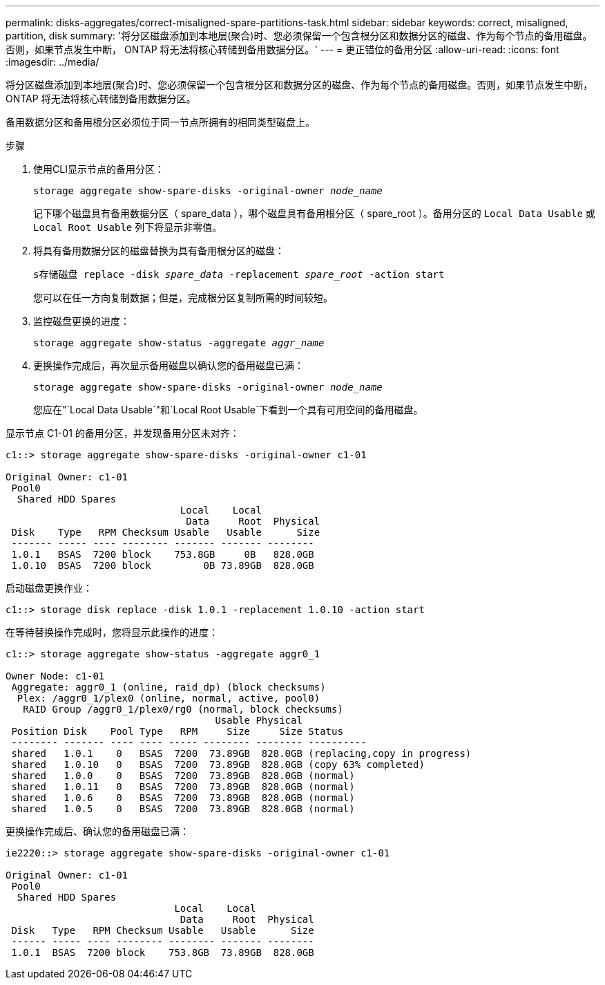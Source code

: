 ---
permalink: disks-aggregates/correct-misaligned-spare-partitions-task.html 
sidebar: sidebar 
keywords: correct, misaligned, partition, disk 
summary: '将分区磁盘添加到本地层(聚合)时、您必须保留一个包含根分区和数据分区的磁盘、作为每个节点的备用磁盘。否则，如果节点发生中断， ONTAP 将无法将核心转储到备用数据分区。' 
---
= 更正错位的备用分区
:allow-uri-read: 
:icons: font
:imagesdir: ../media/


[role="lead"]
将分区磁盘添加到本地层(聚合)时、您必须保留一个包含根分区和数据分区的磁盘、作为每个节点的备用磁盘。否则，如果节点发生中断， ONTAP 将无法将核心转储到备用数据分区。

备用数据分区和备用根分区必须位于同一节点所拥有的相同类型磁盘上。

.步骤
. 使用CLI显示节点的备用分区：
+
`storage aggregate show-spare-disks -original-owner _node_name_`

+
记下哪个磁盘具有备用数据分区（ spare_data ），哪个磁盘具有备用根分区（ spare_root ）。备用分区的 `Local Data Usable` 或 `Local Root Usable` 列下将显示非零值。

. 将具有备用数据分区的磁盘替换为具有备用根分区的磁盘：
+
`s存储磁盘 replace -disk _spare_data_ -replacement _spare_root_ -action start`

+
您可以在任一方向复制数据；但是，完成根分区复制所需的时间较短。

. 监控磁盘更换的进度：
+
`storage aggregate show-status -aggregate _aggr_name_`

. 更换操作完成后，再次显示备用磁盘以确认您的备用磁盘已满：
+
`storage aggregate show-spare-disks -original-owner _node_name_`

+
您应在"`Local Data Usable`"和`Local Root Usable`下看到一个具有可用空间的备用磁盘。



显示节点 C1-01 的备用分区，并发现备用分区未对齐：

[listing]
----
c1::> storage aggregate show-spare-disks -original-owner c1-01

Original Owner: c1-01
 Pool0
  Shared HDD Spares
                              Local    Local
                               Data     Root  Physical
 Disk    Type   RPM Checksum Usable   Usable      Size
 ------- ----- ---- -------- ------- ------- --------
 1.0.1   BSAS  7200 block    753.8GB     0B   828.0GB
 1.0.10  BSAS  7200 block         0B 73.89GB  828.0GB
----
启动磁盘更换作业：

[listing]
----
c1::> storage disk replace -disk 1.0.1 -replacement 1.0.10 -action start
----
在等待替换操作完成时，您将显示此操作的进度：

[listing]
----
c1::> storage aggregate show-status -aggregate aggr0_1

Owner Node: c1-01
 Aggregate: aggr0_1 (online, raid_dp) (block checksums)
  Plex: /aggr0_1/plex0 (online, normal, active, pool0)
   RAID Group /aggr0_1/plex0/rg0 (normal, block checksums)
                                    Usable Physical
 Position Disk    Pool Type   RPM     Size     Size Status
 -------- ------- ---- ---- ----- -------- -------- ----------
 shared   1.0.1    0   BSAS  7200  73.89GB  828.0GB (replacing,copy in progress)
 shared   1.0.10   0   BSAS  7200  73.89GB  828.0GB (copy 63% completed)
 shared   1.0.0    0   BSAS  7200  73.89GB  828.0GB (normal)
 shared   1.0.11   0   BSAS  7200  73.89GB  828.0GB (normal)
 shared   1.0.6    0   BSAS  7200  73.89GB  828.0GB (normal)
 shared   1.0.5    0   BSAS  7200  73.89GB  828.0GB (normal)
----
更换操作完成后、确认您的备用磁盘已满：

[listing]
----
ie2220::> storage aggregate show-spare-disks -original-owner c1-01

Original Owner: c1-01
 Pool0
  Shared HDD Spares
                             Local    Local
                              Data     Root  Physical
 Disk   Type   RPM Checksum Usable   Usable      Size
 ------ ----- ---- -------- -------- ------- --------
 1.0.1  BSAS  7200 block    753.8GB  73.89GB  828.0GB
----